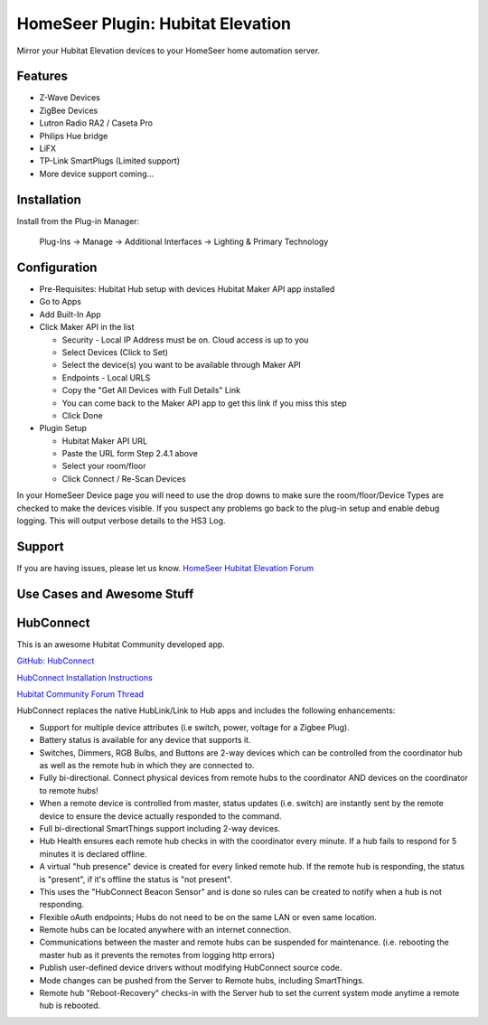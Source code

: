 HomeSeer Plugin: Hubitat Elevation
==================================

Mirror your Hubitat Elevation devices to your HomeSeer home automation server.

Features
--------

- Z-Wave Devices
- ZigBee Devices
- Lutron Radio RA2 / Caseta Pro 
- Philips Hue bridge
- LiFX
- TP-Link SmartPlugs (Limited support)
- More device support coming...

Installation
------------
Install from the Plug-in Manager:

    Plug-Ins -> Manage -> Additional Interfaces -> Lighting & Primary Technology

Configuration
-------------

- Pre-Requisites:
  Hubitat Hub setup with devices
  Hubitat Maker API app installed

- Go to Apps
- Add Built-In App
- Click Maker API in the list

  - Security - Local IP Address must be on. Cloud access is up to you
  - Select Devices (Click to Set)
  - Select the device(s) you want to be available through Maker API
  - Endpoints - Local URLS
  - Copy the "Get All Devices with Full Details" Link
  - You can come back to the Maker API app to get this link if you miss this step
  - Click Done

- Plugin Setup

  - Hubitat Maker API URL
  - Paste the URL form Step 2.4.1 above
  - Select your room/floor
  - Click Connect / Re-Scan Devices

In your HomeSeer Device page you will need to use the drop downs to make sure the 
room/floor/Device Types are checked to make the devices visible. If you suspect any problems 
go back to the plug-in setup and enable debug logging. This will output verbose details to the HS3 Log.

Support
-------
If you are having issues, please let us know.
`HomeSeer Hubitat Elevation Forum <https://forums.homeseer.com/forum/lighting-primary-technology-plug-ins/lighting-primary-technology-discussion/hubitat-elevation-simplex-technology>`_

Use Cases and Awesome Stuff
---------------------------

HubConnect
----------
This is an awesome Hubitat Community developed app.

`GitHub: HubConnect <https://github.com/HubitatCommunity/HubConnect>`_

`HubConnect Installation Instructions <https://github.com/HubitatCommunity/HubConnect/blob/master/HubConnect%20Installation%20Instructions.pdf>`_

`Hubitat Community Forum Thread <https://community.hubitat.com/t/release-hubconnect-share-devices-across-multiple-hubs-even-smartthings/12028>`_

HubConnect replaces the native HubLink/Link to Hub apps and includes the following enhancements:

- Support for multiple device attributes (i.e switch, power, voltage for a Zigbee Plug).
- Battery status is available for any device that supports it.
- Switches, Dimmers, RGB Bulbs, and Buttons are 2-way devices which can be controlled from the coordinator hub as well as the remote hub in which they are connected to.
- Fully bi-directional.  Connect physical devices from remote hubs to the coordinator AND devices on the coordinator to remote hubs!
- When a remote device is controlled from master, status updates (i.e. switch) are instantly sent by the remote device to ensure the device actually responded to the command.
- Full bi-directional SmartThings support including 2-way devices.
- Hub Health ensures each remote hub checks in with the coordinator every minute. If a hub fails to respond for 5 minutes it is declared offline.
- A virtual "hub presence" device is created for every linked remote hub. If the remote hub is responding, the status is "present", if it's offline the status is "not present".
- This uses the "HubConnect Beacon Sensor" and is done so rules can be created to notify when a hub is not responding.
- Flexible oAuth endpoints; Hubs do not need to be on the same LAN or even same location. 
- Remote hubs can be located anywhere with an internet connection.
- Communications between the master and remote hubs can be suspended for maintenance.  (i.e. rebooting the master hub as it prevents the remotes from logging http errors)
- Publish user-defined device drivers without modifying HubConnect source code.
- Mode changes can be pushed from the Server to Remote hubs, including SmartThings.
- Remote hub "Reboot-Recovery" checks-in with the Server hub to set the current system mode anytime a remote hub is rebooted.